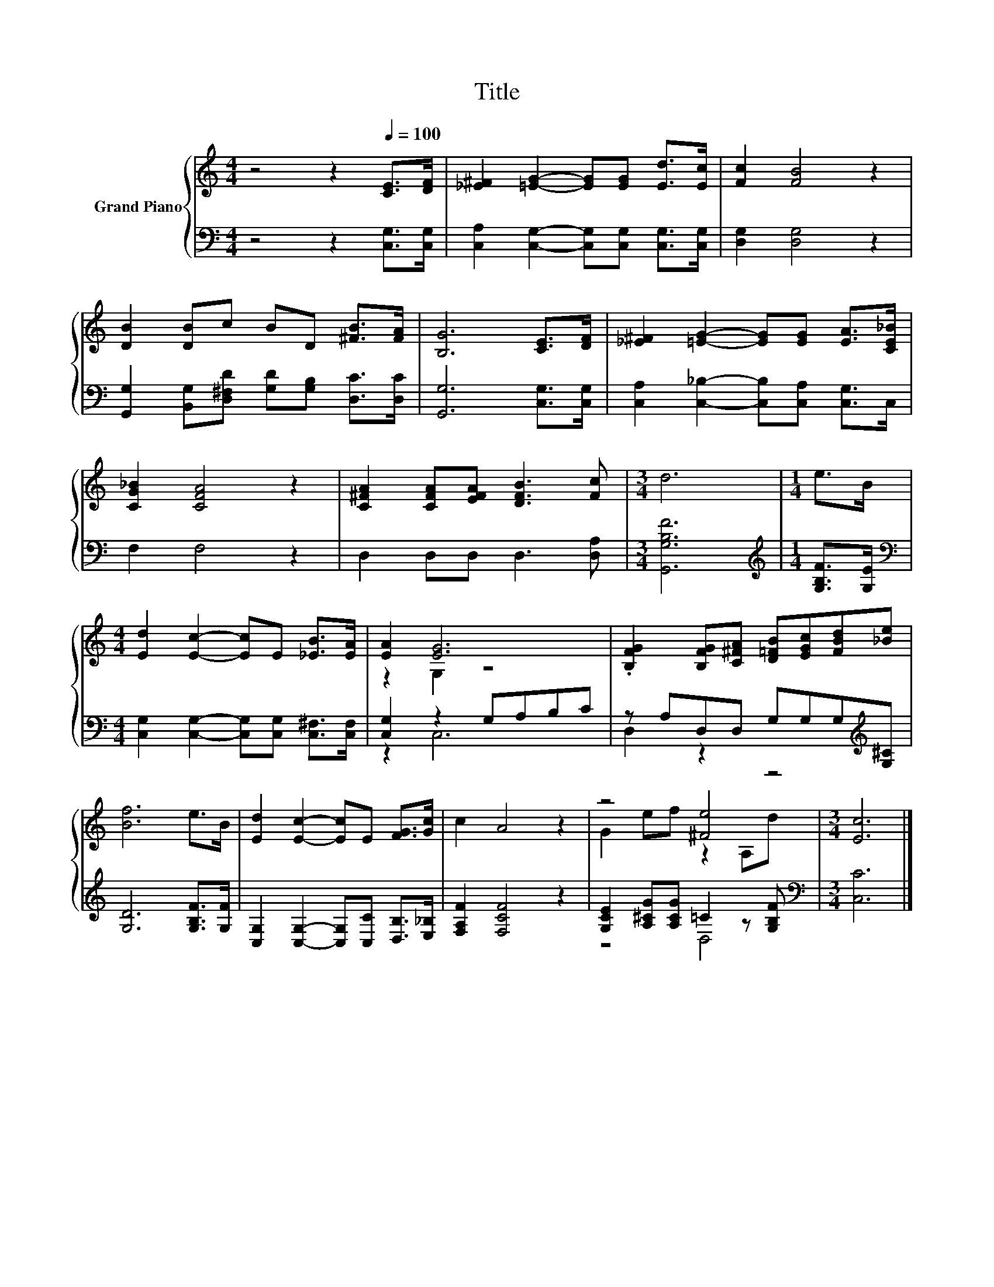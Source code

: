 X:1
T:Title
%%score { ( 1 3 ) | ( 2 4 ) }
L:1/8
M:4/4
K:C
V:1 treble nm="Grand Piano"
V:3 treble 
V:2 bass 
V:4 bass 
V:1
 z4 z2[Q:1/4=100] [CE]>[DF] | [_E^F]2 [=EG]2- [EG][EG] [Ed]>[Ec] | [Fc]2 [FB]4 z2 | %3
 [DB]2 [DB]c BD [^FB]>[FA] | [B,G]6 [CE]>[DF] | [_E^F]2 [=EG]2- [EG][EG] [EA]>[CE_B] | %6
 [CG_B]2 [CFA]4 z2 | [C^FA]2 [CFA][EFA] [DFB]3 [Fc] |[M:3/4] d6 |[M:1/4] e>B | %10
[M:4/4] [Ed]2 [Ec]2- [Ec]E [_EB]>[EA] | [EA]2 [EG]6 | .[B,FG]2 [B,FG][C^FA] [D=FB][EGc][FBd][_Be] | %13
 [Bf]6 e>B | [Ed]2 [Ec]2- [Ec]E [FG]>[Gc] | c2 A4 z2 | z4 [^Fe]4 |[M:3/4] [Ec]6 |] %18
V:2
 z4 z2 [C,G,]>[C,G,] | [C,A,]2 [C,G,]2- [C,G,][C,G,] [C,G,]>[C,G,] | [D,G,]2 [D,G,]4 z2 | %3
 [G,,G,]2 [B,,G,][D,^F,D] [G,D][G,B,] [D,C]>[D,C] | [G,,G,]6 [C,G,]>[C,G,] | %5
 [C,A,]2 [C,_B,]2- [C,B,][C,A,] [C,G,]>C, | F,2 F,4 z2 | D,2 D,D, D,3 [D,A,] |[M:3/4] [G,,G,B,F]6 | %9
[M:1/4][K:treble] [G,B,F]>[G,E] |[M:4/4][K:bass] [C,G,]2 [C,G,]2- [C,G,][C,G,] [C,^F,]>[C,F,] | %11
 [C,G,]2 z2 G,A,B,C | z A,D,D, G,G,G,[K:treble][G,^C] | [G,D]6 [G,B,F]>[G,F] | %14
 [C,G,]2 [C,G,]2- [C,G,][C,C] [D,B,]>[E,_B,] | [F,A,F]2 [F,CF]4 z2 | %16
 [G,CE]2 [A,^CG][A,CG] =C2 z [G,B,F] |[M:3/4][K:bass] [C,C]6 |] %18
V:3
 x8 | x8 | x8 | x8 | x8 | x8 | x8 | x8 |[M:3/4] x6 |[M:1/4] x2 |[M:4/4] x8 | z2 G,2 z4 | x8 | x8 | %14
 x8 | x8 | G2 ef z2 A,d |[M:3/4] x6 |] %18
V:4
 x8 | x8 | x8 | x8 | x8 | x8 | x8 | x8 |[M:3/4] x6 |[M:1/4][K:treble] x2 |[M:4/4][K:bass] x8 | %11
 z2 C,6 | D,2 z2 z4[K:treble] | x8 | x8 | x8 | z4 D,4 |[M:3/4][K:bass] x6 |] %18


